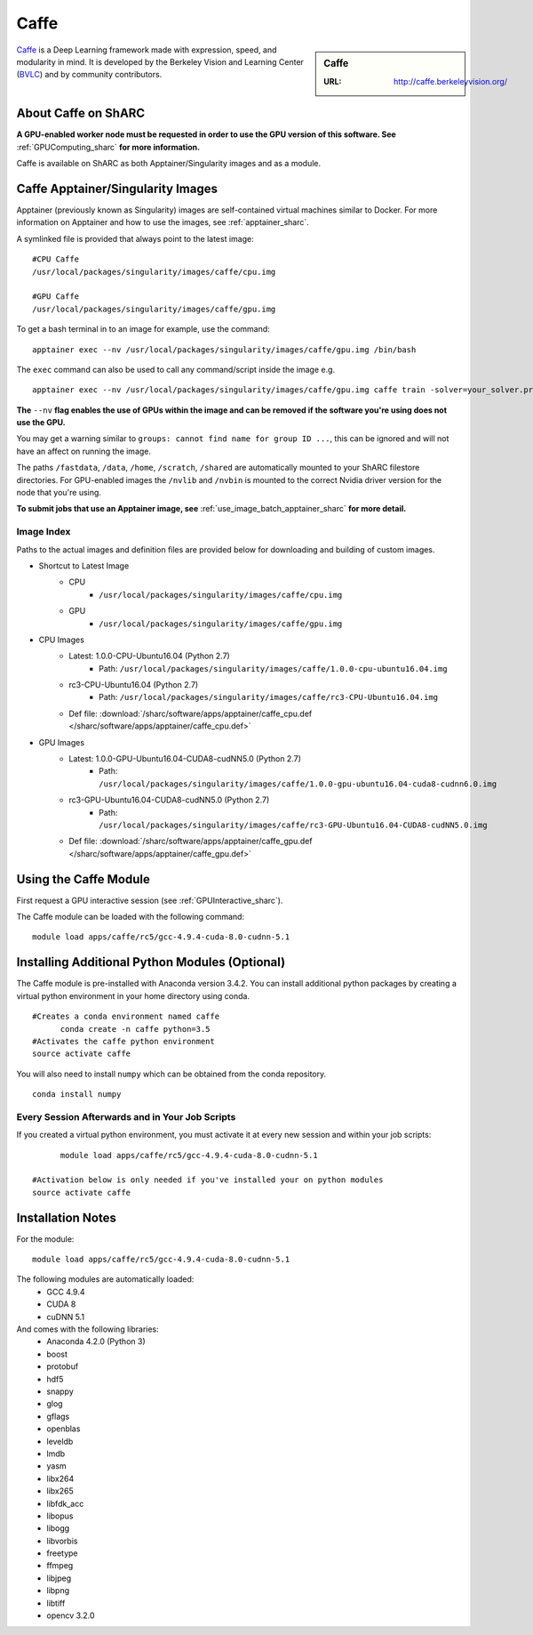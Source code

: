 .. _caffe_sharc:

Caffe
=====

.. sidebar:: Caffe

   :URL: http://caffe.berkeleyvision.org/

`Caffe <http://caffe.berkeleyvision.org/>`_ is a Deep Learning framework made with expression, speed, and modularity in mind. It is developed by the Berkeley Vision and Learning Center (`BVLC <http://bvlc.eecs.berkeley.edu/>`_) and by community contributors.

About Caffe on ShARC
--------------------

**A GPU-enabled worker node must be requested in order to use the GPU version of this software. See** :ref:`GPUComputing_sharc` **for more information.**

Caffe is available on ShARC as both Apptainer/Singularity images and as a module.


Caffe Apptainer/Singularity Images
----------------------------------

Apptainer (previously known as Singularity) images are self-contained virtual machines similar to Docker. For more information on Apptainer and how to use the images, see :ref:`apptainer_sharc`.

A symlinked file is provided that always point to the latest image: ::

  #CPU Caffe
  /usr/local/packages/singularity/images/caffe/cpu.img

  #GPU Caffe
  /usr/local/packages/singularity/images/caffe/gpu.img

To get a bash terminal in to an image for example, use the command: ::

  apptainer exec --nv /usr/local/packages/singularity/images/caffe/gpu.img /bin/bash

The ``exec`` command can also be used to call any command/script inside the image e.g. ::

  apptainer exec --nv /usr/local/packages/singularity/images/caffe/gpu.img caffe train -solver=your_solver.prototxt

**The** ``--nv`` **flag enables the use of GPUs within the image and can be removed if the software you're using does not use the GPU.**

You may get a warning similar to ``groups: cannot find name for group ID ...``, this can be ignored and will not have an affect on running the image.

The paths ``/fastdata``, ``/data``, ``/home``, ``/scratch``, ``/shared`` are automatically mounted to your ShARC filestore directories. For GPU-enabled images the ``/nvlib`` and ``/nvbin`` is mounted to the correct Nvidia driver version for the node that you're using.

**To submit jobs that use an Apptainer image, see** :ref:`use_image_batch_apptainer_sharc` **for more detail.**


Image Index
^^^^^^^^^^^

Paths to the actual images and definition files are provided below for downloading and building of custom images.

* Shortcut to Latest Image
    * CPU
        * ``/usr/local/packages/singularity/images/caffe/cpu.img``
    * GPU
        * ``/usr/local/packages/singularity/images/caffe/gpu.img``
* CPU Images
    * Latest: 1.0.0-CPU-Ubuntu16.04 (Python 2.7)
        * Path: ``/usr/local/packages/singularity/images/caffe/1.0.0-cpu-ubuntu16.04.img``
    * rc3-CPU-Ubuntu16.04 (Python 2.7)
        * Path: ``/usr/local/packages/singularity/images/caffe/rc3-CPU-Ubuntu16.04.img``
    * Def file: :download:`/sharc/software/apps/apptainer/caffe_cpu.def </sharc/software/apps/apptainer/caffe_cpu.def>`
* GPU Images
    * Latest: 1.0.0-GPU-Ubuntu16.04-CUDA8-cudNN5.0 (Python 2.7)
        * Path: ``/usr/local/packages/singularity/images/caffe/1.0.0-gpu-ubuntu16.04-cuda8-cudnn6.0.img``
    * rc3-GPU-Ubuntu16.04-CUDA8-cudNN5.0 (Python 2.7)
        * Path: ``/usr/local/packages/singularity/images/caffe/rc3-GPU-Ubuntu16.04-CUDA8-cudNN5.0.img``
    * Def file: :download:`/sharc/software/apps/apptainer/caffe_gpu.def </sharc/software/apps/apptainer/caffe_gpu.def>`

Using the Caffe Module
----------------------

First request a GPU interactive session (see :ref:`GPUInteractive_sharc`).

The Caffe module can be loaded with the following command:   ::

  module load apps/caffe/rc5/gcc-4.9.4-cuda-8.0-cudnn-5.1

Installing Additional Python Modules (Optional)
-----------------------------------------------

The Caffe module is pre-installed with Anaconda version 3.4.2. You can install additional python packages by creating a virtual python environment in your home directory using conda. ::

  #Creates a conda environment named caffe
	conda create -n caffe python=3.5
  #Activates the caffe python environment
  source activate caffe


You will also need to install ``numpy`` which can be obtained from the conda repository. ::

	conda install numpy


Every Session Afterwards and in Your Job Scripts
^^^^^^^^^^^^^^^^^^^^^^^^^^^^^^^^^^^^^^^^^^^^^^^^
If you created a virtual python environment, you must activate it at every new session and within your job scripts: ::

	module load apps/caffe/rc5/gcc-4.9.4-cuda-8.0-cudnn-5.1

  #Activation below is only needed if you've installed your on python modules
  source activate caffe

Installation Notes
------------------

For the module: ::

  module load apps/caffe/rc5/gcc-4.9.4-cuda-8.0-cudnn-5.1

The following modules are automatically loaded:
  * GCC 4.9.4
  * CUDA 8
  * cuDNN 5.1

And comes with the following libraries:
  * Anaconda 4.2.0 (Python 3)
  * boost
  * protobuf
  * hdf5
  * snappy
  * glog
  * gflags
  * openblas
  * leveldb
  * lmdb
  * yasm
  * libx264
  * libx265
  * libfdk_acc
  * libopus
  * libogg
  * libvorbis
  * freetype
  * ffmpeg
  * libjpeg
  * libpng
  * libtiff
  * opencv 3.2.0
